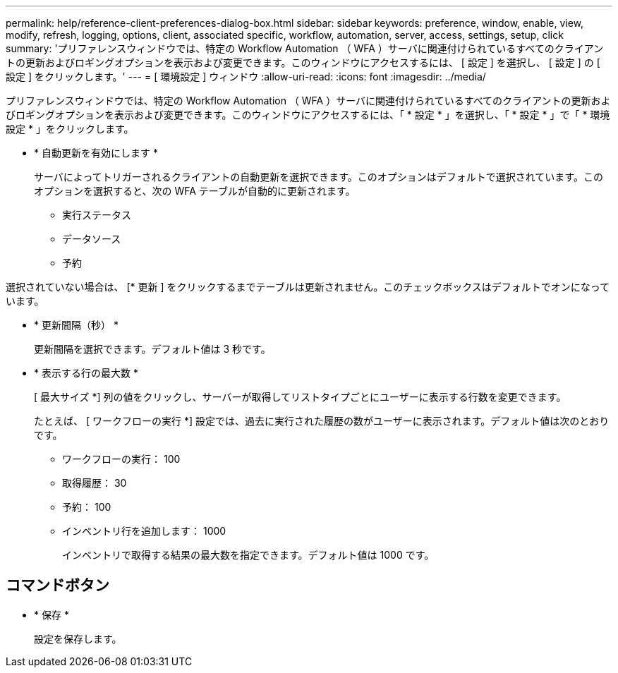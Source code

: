---
permalink: help/reference-client-preferences-dialog-box.html 
sidebar: sidebar 
keywords: preference, window, enable, view, modify, refresh, logging, options, client, associated specific, workflow, automation, server, access, settings, setup, click 
summary: 'プリファレンスウィンドウでは、特定の Workflow Automation （ WFA ）サーバに関連付けられているすべてのクライアントの更新およびロギングオプションを表示および変更できます。このウィンドウにアクセスするには、 [ 設定 ] を選択し、 [ 設定 ] の [ 設定 ] をクリックします。' 
---
= [ 環境設定 ] ウィンドウ
:allow-uri-read: 
:icons: font
:imagesdir: ../media/


[role="lead"]
プリファレンスウィンドウでは、特定の Workflow Automation （ WFA ）サーバに関連付けられているすべてのクライアントの更新およびロギングオプションを表示および変更できます。このウィンドウにアクセスするには、「 * 設定 * 」を選択し、「 * 設定 * 」で「 * 環境設定 * 」をクリックします。

* * 自動更新を有効にします *
+
サーバによってトリガーされるクライアントの自動更新を選択できます。このオプションはデフォルトで選択されています。このオプションを選択すると、次の WFA テーブルが自動的に更新されます。

+
** 実行ステータス
** データソース
** 予約




選択されていない場合は、 [* 更新 ] をクリックするまでテーブルは更新されません。このチェックボックスはデフォルトでオンになっています。

* * 更新間隔（秒） *
+
更新間隔を選択できます。デフォルト値は 3 秒です。

* * 表示する行の最大数 *
+
[ 最大サイズ *] 列の値をクリックし、サーバーが取得してリストタイプごとにユーザーに表示する行数を変更できます。

+
たとえば、 [ ワークフローの実行 *] 設定では、過去に実行された履歴の数がユーザーに表示されます。デフォルト値は次のとおりです。

+
** ワークフローの実行： 100
** 取得履歴： 30
** 予約： 100
** インベントリ行を追加します： 1000
+
インベントリで取得する結果の最大数を指定できます。デフォルト値は 1000 です。







== コマンドボタン

* * 保存 *
+
設定を保存します。


